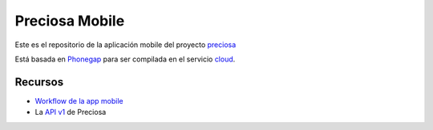 Preciosa Mobile
===============

Este es el repositorio de la aplicación mobile del proyecto preciosa_

Está basada en Phonegap_ para ser compilada en el servicio cloud_.

Recursos
--------

- `Workflow de la app mobile <https://github.com/mgaitan/preciosa/wiki/Roadmap-sprint-para-la-version-0.1-%28primer-release%29>`_
- La `API v1 <http://preciosadeargentina.com.ar/api/v1>`_ de Preciosa


.. _preciosa: http://github.com/mgaitan/preciosa
.. _Phonegap: http://www.phonegap.com/
.. _cloud: http://build.phonegap.com
